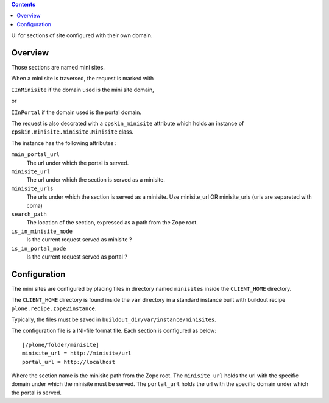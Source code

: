.. contents::

UI for sections of site configured with their own domain.

Overview
========
Those sections are named mini sites.

When a mini site is traversed, the request is marked with

``IInMinisite`` if the domain used is the mini site domain,

or

``IInPortal`` if the domain used is the portal domain.

The request is also decorated with a ``cpskin_minisite`` attribute
which holds an instance of ``cpskin.minisite.minisite.Minisite`` class.

The instance has the following attributes :

``main_portal_url``
  The url under which the portal is served.

``minisite_url``
  The url under which the section is served as a minisite.

``minisite_urls``
  The urls under which the section is served as a minisite. Use minisite_url OR minisite_urls (urls are separeted with coma)

``search_path``
  The location of the section, expressed as a path from the Zope root.

``is_in_minisite_mode``
  Is the current request served as minisite ?

``is_in_portal_mode``
  Is the current request served as portal ?


Configuration
=============

The mini sites are configured by placing files in directory named ``minisites`` inside the ``CLIENT_HOME`` directory.

The ``CLIENT_HOME`` directory is found inside the ``var`` directory in a
standard instance built with buildout recipe ``plone.recipe.zope2instance``.

Typically, the files must be saved in ``buildout_dir/var/instance/minisites``.

The configuration file is a INI-file format file. Each section is configured as
below::

    [/plone/folder/minisite]
    minisite_url = http://minisite/url
    portal_url = http://localhost


Where the section name is the minisite path from the Zope root.
The ``minisite_url`` holds the url with the specific domain under which the minisite
must be served.
The ``portal_url`` holds the url with the specific domain under which the
portal is served.
